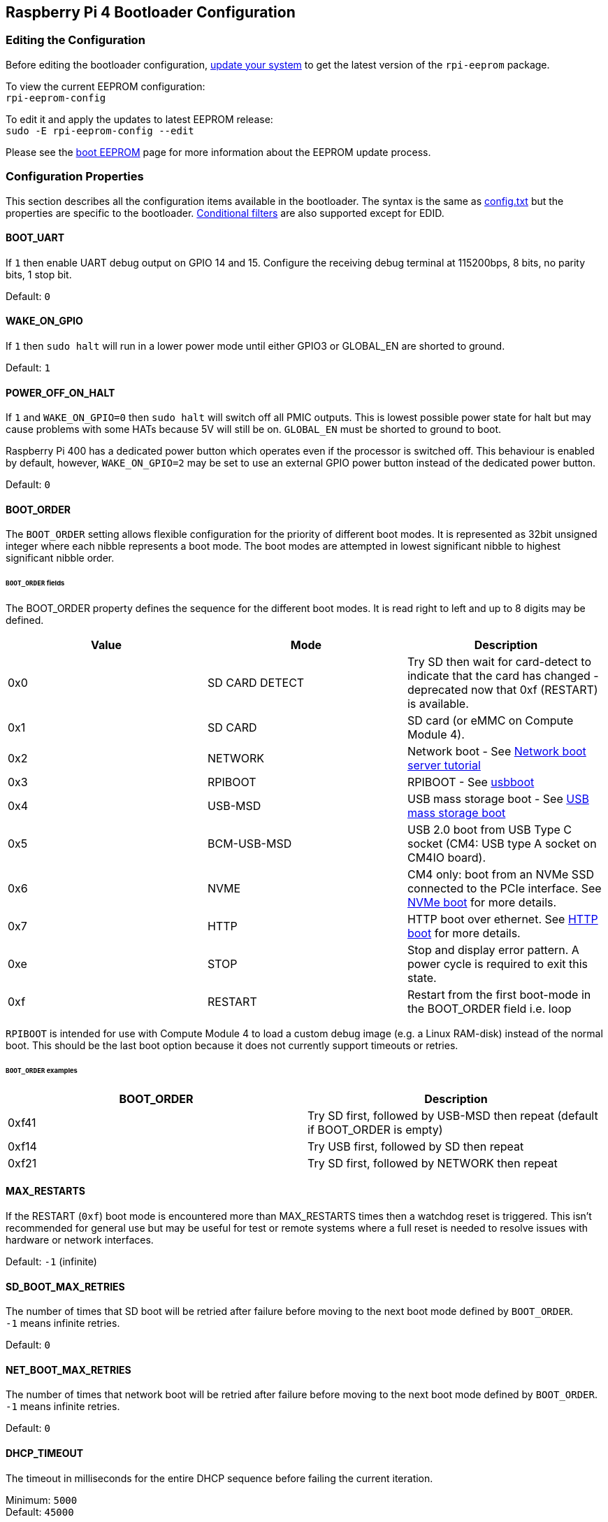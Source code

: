 == Raspberry Pi 4 Bootloader Configuration

=== Editing the Configuration

Before editing the bootloader configuration, xref:os.adoc#updating-and-upgrading-raspberry-pi-os[update your system] to get the latest version of the `rpi-eeprom` package.

To view the current EEPROM configuration: +
`rpi-eeprom-config`

To edit it and apply the updates to latest EEPROM release: +
`sudo -E rpi-eeprom-config --edit`

Please see the xref:raspberry-pi.adoc#raspberry-pi-4-boot-eeprom[boot EEPROM] page for more information about the EEPROM update process.

=== Configuration Properties

This section describes all the configuration items available in the bootloader. The syntax is the same as xref:config_txt.adoc[config.txt] but the properties are specific to the bootloader. xref:config_txt.adoc#conditional-filters[Conditional filters] are also supported except for EDID.

[[BOOT_UART]]
==== BOOT_UART

If `1` then enable UART debug output on GPIO 14 and 15. Configure the receiving debug terminal at 115200bps, 8 bits, no parity bits, 1 stop bit.

Default: `0`

[[WAKE_ON_GPIO]]
==== WAKE_ON_GPIO

If `1` then `sudo halt` will run in a lower power mode until either GPIO3 or GLOBAL_EN are shorted to ground.

Default: `1`

[[POWER_OFF_ON_HALT]]
==== POWER_OFF_ON_HALT

If `1` and `WAKE_ON_GPIO=0` then `sudo halt` will switch off all PMIC outputs. This is lowest possible power state for halt but may cause problems with some HATs because 5V will still be on. `GLOBAL_EN` must be shorted to ground to boot.

Raspberry Pi 400 has a dedicated power button which operates even if the processor is switched off. This behaviour is enabled by default, however, `WAKE_ON_GPIO=2` may be set to use an external GPIO power button instead of the dedicated power button.

Default: `0`

[[BOOT_ORDER]]
==== BOOT_ORDER

The `BOOT_ORDER` setting allows flexible configuration for the priority of different boot modes. It is represented as 32bit unsigned integer where each nibble represents a boot mode. The boot modes are attempted in lowest significant nibble to highest significant nibble order.


[discrete]
====== `BOOT_ORDER` fields

The BOOT_ORDER property defines the sequence for the different boot modes. It is read right to left and up to 8 digits may be defined.

|===
| Value | Mode | Description

| 0x0
| SD CARD DETECT
| Try SD then wait for card-detect to indicate that the card has changed - deprecated now that 0xf (RESTART) is available.

| 0x1
| SD CARD
| SD card (or eMMC on Compute Module 4).

| 0x2
| NETWORK
| Network boot - See xref:remote-access.adoc#network-boot-your-raspberry-pi[Network boot server tutorial]

| 0x3
| RPIBOOT
| RPIBOOT - See https://github.com/raspberrypi/usbboot[usbboot]

| 0x4
| USB-MSD
| USB mass storage boot - See xref:raspberry-pi.adoc#usb-mass-storage-boot[USB mass storage boot]

| 0x5
| BCM-USB-MSD
| USB 2.0 boot from USB Type C socket (CM4: USB type A socket on CM4IO board).

| 0x6
| NVME
| CM4 only: boot from an NVMe SSD connected to the PCIe interface. See xref:raspberry-pi.adoc#nvme-ssd-boot[NVMe boot] for more details.

| 0x7
| HTTP
| HTTP boot over ethernet. See xref:raspberry-pi.adoc#http-boot[HTTP boot] for more details.

| 0xe
| STOP
| Stop and display error pattern. A power cycle is required to exit this state.

| 0xf
| RESTART
| Restart from the first boot-mode in the BOOT_ORDER field i.e. loop
|===

`RPIBOOT` is intended for use with Compute Module 4 to load a custom debug image (e.g. a Linux RAM-disk) instead of the normal boot. This should be the last boot option because it does not currently support timeouts or retries.

[discrete]
====== `BOOT_ORDER` examples

|===
| BOOT_ORDER | Description

| 0xf41
| Try SD first, followed by USB-MSD then repeat (default if BOOT_ORDER is empty)

| 0xf14
| Try USB first, followed by SD then repeat

| 0xf21
| Try SD first, followed by NETWORK then repeat
|===

[[MAX_RESTARTS]]
==== MAX_RESTARTS

If the RESTART (`0xf`) boot mode is encountered more than MAX_RESTARTS times then a watchdog reset is triggered. This isn't recommended for general use but may be useful for test or remote systems where a full reset is needed to resolve issues with hardware or network interfaces.

Default: `-1` (infinite)

[[SD_BOOT_MAX_RETRIES]]
==== SD_BOOT_MAX_RETRIES

The number of times that SD boot will be retried after failure before moving to the next boot mode defined by `BOOT_ORDER`. +
`-1` means infinite retries.

Default: `0`

[[NET_BOOT_MAX_RETRIES]]
==== NET_BOOT_MAX_RETRIES

The number of times that network boot will be retried after failure before moving to the next boot mode defined by `BOOT_ORDER`. +
`-1` means infinite retries.

Default: `0`

[[DHCP_TIMEOUT]]
==== DHCP_TIMEOUT

The timeout in milliseconds for the entire DHCP sequence before failing the current iteration.

Minimum: `5000` +
Default: `45000`

[[DHCP_REQ_TIMEOUT]]
==== DHCP_REQ_TIMEOUT

The timeout in milliseconds before retrying DHCP DISCOVER or DHCP REQ.

Minimum: `500` +
Default: `4000`

[[TFTP_FILE_TIMEOUT]]
==== TFTP_FILE_TIMEOUT

The timeout in milliseconds for an individual file download via TFTP.

Minimum: `5000` +
Default: `30000`

[[TFTP_IP]]
==== TFTP_IP

Optional dotted decimal ip address (e.g. `192.168.1.99`) for the TFTP server which overrides the server-ip from the DHCP request. +
This may be useful on home networks because tftpd-hpa can be used instead of dnsmasq where broadband router is the DHCP server.

Default: ""

[[TFTP_PREFIX]]
==== TFTP_PREFIX

In order to support unique TFTP boot directories for each Raspberry Pi the bootloader prefixes the filenames with a device specific directory. If neither start4.elf nor start.elf are found in the prefixed directory then the prefix is cleared.
On earlier models the serial number is used as the prefix, however, on Raspberry Pi 4 the MAC address is no longer generated from the serial number making it difficult to automatically create tftpboot directories on the server by inspecting DHCPDISCOVER packets. To support this the TFTP_PREFIX may be customized to either be the MAC address, a fixed value or the serial number (default).

|===
| Value | Description

| 0
| Use the serial number e.g. `9ffefdef/`

| 1
| Use the string specified by TFTP_PREFIX_STR

| 2
| Use the MAC address e.g. `dc-a6-32-01-36-c2/`
|===

Default: 0

[[TFTP_PREFIX_STR]]
==== TFTP_PREFIX_STR

Specify the custom directory prefix string used when `TFTP_PREFIX` is set to 1. For example:- `TFTP_PREFIX_STR=tftp_test/`

Default: "" +
Max length: 32 characters

[[PXE_OPTION43]]
==== PXE_OPTION43

Overrides the PXE Option43 match string with a different string. It's normally better to apply customisations to the DHCP server than change the client behaviour but this option is provided in case that's not possible.

Default: `Raspberry Pi Boot`

[[DHCP_OPTION97]]
==== DHCP_OPTION97

In earlier releases the client GUID (Option97) was just the serial number repeated 4 times. By default, the new GUID format is
the concatenation of the fourcc for `RPi4` (0x34695052 - little endian), the board revision (e.g. 0x00c03111) (4-bytes), the least significant 4 bytes of the mac address and the 4-byte serial number.
This is intended to be unique but also provide structured information to the DHCP server, allowing Raspberry Pi 4 computers to be identified without relying upon the Ethernet MAC OUID.

Specify DHCP_OPTION97=0 to revert the old behaviour or a non-zero hex-value to specify a custom 4-byte prefix.

Default: `0x34695052`

==== Static IP address configuration

If TFTP_IP and the following options are set then DHCP is skipped and the static IP configuration is applied. If the TFTP server is on the same subnet as the client then GATEWAY may be omitted.

[[CLIENT_IP]]
===== CLIENT_IP

The IP address of the client e.g. `192.168.0.32`

Default: ""

[[SUBNET]]
===== SUBNET

The subnet address mask e.g. `255.255.255.0`

Default: ""

[[GATEWAY]]
===== GATEWAY

The gateway address to use if the TFTP server is on a different subnet e.g. `192.168.0.1`

Default: ""

[[MAC_ADDRESS]]
===== MAC_ADDRESS

Overrides the Ethernet MAC address with the given value. e.g. `dc:a6:32:01:36:c2`

Default: ""

[[DISABLE_HDMI]]
==== DISABLE_HDMI

The xref:raspberry-pi.adoc#boot-diagnostics-on-the-raspberry-pi-4[HDMI boot diagnostics] display is disabled if `DISABLE_HDMI=1`. Other non-zero values are reserved for future use.

Default: `0`

[[HDMI_DELAY]]
==== HDMI_DELAY

Skip rendering of the HDMI diagnostics display for up to N seconds (default 5) unless a fatal error occurs. The default behaviour is designed to avoid the bootloader diagnostics screen from briefly appearing during a normal SD / USB boot.

Default: `5`

[[ENABLE_SELF_UPDATE]]
==== ENABLE_SELF_UPDATE

Enables the bootloader to update itself from a TFTP or USB mass storage device (MSD) boot filesystem.

If self update is enabled then the bootloader will look for the update files (.sig/.upd) in the boot file system. If the update image differs from the current image then the update is applied and system is reset. Otherwise, if the EEPROM images are byte-for-byte identical then boot continues as normal.

Notes:-

* Self-update is not enabled in SD boot; the ROM can already load recovery.bin from the SD card.
* Bootloader releases prior to 2021 do not support `self-update`.
* For network boot make sure that the TFTP `boot` directory can be mounted via NFS and that `rpi-eeprom-update` can write to it.

Default: `1`

[[FREEZE_VERSION]]
==== FREEZE_VERSION

Previously this property was only checked by the `rpi-eeprom-update` script. However, now that self-update is enabled the bootloader will also check this property. If set to 1, this overrides `ENABLE_SELF_UPDATE` to stop automatic updates. To disable `FREEZE_VERSION` you will have to use an SD card boot with recovery.bin.

*Custom EEPROM update scripts must also check this flag.*

Default: `0`

[[HTTP_HOST]]
==== HTTP_HOST

If network install or HTTP boot is initiated, `boot.img` and `boot.sig` are downloaded from this server.

Invalid host names will be ignored. They should only contain lower case alphanumeric characters and `-` or `.`.
If `HTTP_HOST` is set then HTTPS is disabled and plain HTTP used instead.
You can specify an IP address to avoid the need for a DNS lookup.
Don`t include the HTTP scheme or any forward slashes in the hostname.

Default: `fw-download-alias1.raspberrypi.com`

[[HTTP_PORT]]
==== HTTP_PORT

You can use this property to change the port used for network install and HTTP boot. HTTPS is enabled when using the default host `fw-download-alias1.raspberrypi.com`. If `HTTP_HOST` is changed then HTTPS is disabled and plain HTTP will be used instead.

If HTTPS is disabled, plain HTTP will still be used even if `HTTP_PORT` is changed to `443`.

Default: `443` if HTTPS is enabled otherwise `80`

[[HTTP_PATH]]
==== HTTP_PATH

The path used for network install and HTTP boot.

The case of the path *is* significant.
Use forward (Linux) slashes for the path separator.
Leading and trailing forward slashes are not required.

If `HTTP_HOST` is not set, `HTTP_PATH` is ignored and the URL will be `\https://fw-download-alias1.raspberrypi.com:443/net_install/boot.img`. If `HTTP_HOST` is set the URL will be `\http://<HTTP_HOST>:<HTTP_PORT>/<HTTP_PATH>/boot.img`

Default: `net_install`

[[IMAGER_REPO_URL]]
==== IMAGER_REPO_URL

The imager application is configured with a json file downloaded on start up.

You can change the URL of the json file used by the imager application to get it to offer your own images.
You can test this with the Windows or Linux Imager applications by passing the URL via the `--repo` argument.

Default: `\http://downloads.raspberrypi.org/os_list_imagingutility_v3.json`

[[NET_INSTALL_ENABLED]]
==== NET_INSTALL_ENABLED

By default network install is enabled on Raspberry Pi 4 and Raspberry Pi 400. On Compute Module 4 and other boards it is disabled by default.
When network install is enabled it detects a keyboard and displays the network install screen on boot.

To enable network install add, `NET_INSTALL_ENABLED=1`, or to disable network install add `NET_INSTALL_ENABLED=0`.

This setting is ignored and network install on boot is disabled if `DISABLE_HDMI=1` is set.

[[NET_INSTALL_KEYBOARD_WAIT]]
==== NET_INSTALL_KEYBOARD_WAIT

If network install is enabled, the bootloader attempts to detect a keyboard and the `SHIFT` key to initiate network install. You can change the length of this wait in milliseconds with this property.

Setting this to `0` disables the keyboard wait, although network install can still be initiated if no boot files are found and USB boot `4` is in `BOOT_ORDER`.

NOTE: Testing suggests Keyboard / shift detection takes at least 750ms.

Default: `900`

[[NETCONSOLE]]
==== NETCONSOLE - advanced logging

`NETCONSOLE` duplicates debug messages to the network interface. The IP addresses and ports are defined by the `NETCONSOLE` string.

NOTE: NETCONSOLE blocks until the ethernet link is established or a timeout occurs. The timeout value is `DHCP_TIMEOUT` although DHCP is not attempted unless network boot is requested.

===== Format

See https://wiki.archlinux.org/index.php/Netconsole

----
src_port@src_ip/dev_name,dst_port@dst_ip/dst_mac
E.g. 6665@169.254.1.1/,6666@/
----

In order to simplify parsing, the bootloader requires every field separator to be present. The source ip address must be specified but the following fields may be left blank and assigned default values.

* src_port - 6665
* dev_name - "" (the device name is always ignored)
* dst_port - 6666
* dst_ip - 255.255.255.255
* dst_mac - 00:00:00:00:00

One way to view the data is to connect the test Raspberry Pi 4 to another Raspberry Pi running WireShark and select "`udp.srcport == 6665`" as a filter and select `+Analyze -> Follow -> UDP stream+` to view as an ASCII log.

`NETCONSOLE` should not be enabled by default because it may cause network problems. It can be enabled on demand via a GPIO filter e.g.

----
# Enable debug if GPIO 7 is pulled low
[gpio7=0]
NETCONSOLE=6665@169.254.1.1/,6666@/
----

Default: ""  (not enabled) +
Max length: 32 characters

[[USB_MSD_EXCLUDE_VID_PID]]
==== USB_MSD_EXCLUDE_VID_PID

A list of up to 4 VID/PID pairs specifying devices which the bootloader should ignore. If this matches a HUB then the HUB won't be enumerated, causing all downstream devices to be excluded.
This is intended to allow problematic (e.g. very slow to enumerate) devices to be ignored during boot enumeration. This is specific to the bootloader and is not passed to the OS.

The format is a comma-separated list of hexadecimal values with the VID as most significant nibble. Spaces are not allowed.
E.g. `034700a0,a4231234`

Default: ""

[[USB_MSD_DISCOVER_TIMEOUT]]
==== USB_MSD_DISCOVER_TIMEOUT

If no USB mass storage devices are found within this timeout then USB-MSD is stopped and the next boot mode is selected

Minimum: `5000` (5 seconds) +
Default: `20000` (20 seconds) +

[[USB_MSD_LUN_TIMEOUT]]
==== USB_MSD_LUN_TIMEOUT

How long to wait in milliseconds before advancing to the next LUN e.g. a multi-slot SD-CARD reader. This is still being tweaked but may help speed up boot if old/slow devices are connected as well as a fast USB-MSD device containing the OS.

Minimum: `100` +
Default: `2000` (2 seconds)

[[USB_MSD_PWR_OFF_TIME]]
==== USB_MSD_PWR_OFF_TIME

During USB mass storage boot, power to the USB ports is switched off for a short time to ensure the correct operation of USB mass storage devices. Most devices work correctly using the default setting: change this only if you have problems booting from a particular device. Setting `USB_MSD_PWR_OFF_TIME=0` will prevent power to the USB ports being switched off during USB mass storage boot.

Minimum: `250` +
Maximum: `5000` +
Default: `1000` (1 second)

[[VL805]]
==== VL805
Compute Module 4 only.

If the `VL805` property is set to `1` then the bootloader will search for a VL805 PCIe XHCI controller and attempt to initialise it with VL805 firmware embedded in the bootloader EEPROM. This enables industrial designs to use VL805 XHCI controllers without providing a dedicated SPI EEPROM for the VL805 FW.

* On Compute Module 4 the bootloader never writes to the dedicated VL805 SPI EEPROM. This option just configures the controller to load the firmware from SDRAM.
* Do not use this option if the VL805 XHCI controller has a dedicated EEPROM. It will fail to initialise because the VL805 ROM will attempt to use a dedicated SPI EEPROM if fitted.
* The embedded VL805 firmware assumes the same USB configuration as Raspberry Pi 4B (2 USB3 ports and 4 USB 2 ports). There is no support for loading alternate VL805 FW images, a dedicated VL805 SPI EEPROM should be used instead for such configurations.

Default: `0`

[[XHCI_DEBUG]]
==== XHCI_DEBUG

This property is a bit field which controls the verbosity of USB debug messages for mass storage boot mode. Enabling all of these messages generates a huge amount of log data which will slow down booting and may even cause boot to fail. For verbose logs it's best to use `NETCONSOLE`.

|===
| Value | Log

| 0x1
| USB descriptors

| 0x2
| Mass storage mode state machine

| 0x4
| Mass storage mode state machine - verbose

| 0x8
| All USB requests

| 0x10
| Device and hub state machines

| 0x20
| All xHCI TRBs (VERY VERBOSE)

| 0x40
| All xHCI events (VERY VERBOSE)
|===

To combine values, add them together. For example:

----
# Enable mass storage and USB descriptor logging
XHCI_DEBUG=0x3
----

Default: `0x0` (no USB debug messages enabled)

=== Configuration Properties in `config.txt`

[[boot_ramdisk]]
==== boot_ramdisk
If this property is set to `1` then the bootloader will attempt load a ramdisk file called `boot.img` containing the boot xref:configuration.adoc#boot-folder-contents[boot file-system]. Subsequent files (e.g. `start4.elf`) are read from the ramdisk instead of the original boot file-system.

The primary purpose of `boot_ramdisk` is to support `secure-boot`, however, unsigned `boot.img` files can also be useful to Network Boot or `RPIBOOT` configurations.

* The maximum size for a ramdisk file is 96MB.
* `boot.img` files are raw disk `.img` files. The recommended format is a plain FAT32 partition with no MBR.
* The memory for the ramdisk filesystem is released before the operating system is started.
* If xref:raspberry-pi.adoc#fail-safe-os-updates-tryboot[TRYBOOT] is selected then the bootloader will search for `tryboot.img` instead of `boot.img`.

For more information about `secure-boot` and creating `boot.img` files please see https://github.com/raspberrypi/usbboot/blob/master/Readme.md[USBBOOT]

Default: `0` 

[[boot_load_flags]]
==== boot_load_flags

Experimental property for custom firmware (bare metal).

Bit 0 (0x1) indicates that the .elf file is custom firmware. This disables any compatibility checks (e.g. is USB MSD boot supported) and resets PCIe before starting the executable.

Default: `0x0`

[[uart_2ndstage]]
==== uart_2ndstage

If `uart_2ndstage` is `1` then enable debug logging to the UART. This option also automatically enables UART logging in start.elf. This is also described on the xref:config_txt.adoc#boot-options[Boot options] page.

The `BOOT_UART` property also enables bootloader UART logging but does not enable UART logging in `start.elf` unless `uart_2ndstage=1` is also set.

Default: `0`

[[eeprom_write_protect]]
==== eeprom_write_protect

Configures the EEPROM `Write Status Register`. This can be set to either mark the entire EEPROM as write-protected or clear write-protection.

This option must be used in conjunction with the EEPROM `/WP` pin which controls updates to the EEPROM `Write Status Register`.  Pulling `/WP` low (CM4 `EEPROM_nEP` or Pi4B `TP5`) does NOT write-protect the EEPROM unless the `Write Status Register` has also been configured.

See the https://www.winbond.com/resource-files/w25x40cl_f%2020140325.pdf[Winbond W25x40cl datasheet] for further details.

`eeprom_write_protect` settings in `config.txt` for `recovery.bin`.

|===
| Value | Description

| 1
| Configures the write protect regions to cover the entire EEPROM.

| 0
| Clears the write protect regions.

| -1
| Do nothing.
|===

NOTE: `flashrom` does not support clearing of the write-protect regions and will fail to update the EEPROM if write-protect regions are defined.

Default: `-1`

[[bootloader_update]]
==== bootloader_update

This option may be set to 0 to block self-update without requiring the EEPROM configuration to be updated. This is sometimes useful when updating multiple Raspberry Pis via network boot because this option can be controlled per Raspberry Pi (e.g. via a serial number filter in `config.txt`).

Default: `1`

[[config_txt]]
==== config.txt section

After reading `config.txt` the GPU firmware `start4.elf` reads the bootloader EEPROM config and checks for a section called `[config.txt]`. If the `[config.txt]` section exists then the contents from the start of this section to the end of the file is appended in memory, to the contents of the `config.txt` file read from the boot partition.  This can be used to automatically apply settings to every operating system, for example, dtoverlays.

WARNING: If an invalid configuration which causes boot to fail is specified then the bootloader EEPROM will have to be re-flashed.

[[bootloader_update_stable]]
=== Updating to the LATEST / STABLE bootloader

The DEFAULT version of the bootloader is only updated for CRITICAL fixes and major releases. The LATEST / STABLE bootloader is updated more often to include the latest fixes and improvements.

Advanced users can switch to the LATEST / STABLE bootloader to get the latest functionality.
Open a command prompt and start `raspi-config`.

----
sudo raspi-config
----

Navigate to `Advanced Options` and then `Bootloader Version`. Select `Latest` and choose `Yes` to confirm. Select `Finish` and confirm you want to reboot. After the reboot, open a command prompt again and update your system.

----
sudo apt-get update
sudo apt-get install rpi-eeprom # Update to latest version
----

If you run `rpi-eeprom-update` again after your Raspberry Pi has rebooted, you should now see that a more recent version of the bootloader is available and it's the `stable` release.

----
*** UPDATE AVAILABLE ***
BOOTLOADER: update available
   CURRENT: Tue 25 Jan 14:30:41 UTC 2022 (1643121041)
    LATEST: Thu 10 Mar 11:57:12 UTC 2022 (1646913432)
   RELEASE: stable (/lib/firmware/raspberrypi/bootloader/stable)
            Use raspi-config to change the release.
----

Now you can update your bootloader.

----
sudo rpi-eeprom-update -a
sudo reboot
rpi-eeprom-update
----

You should now see that the `CURRENT` date is updated to indicate that you are using the latest version of the bootloader.

----
BOOTLOADER: up to date
   CURRENT: Thu 10 Mar 11:57:12 UTC 2022 (1646913432)
    LATEST: Thu 10 Mar 11:57:12 UTC 2022 (1646913432)
   RELEASE: stable (/lib/firmware/raspberrypi/bootloader/stable)
            Use raspi-config to change the release.
----
